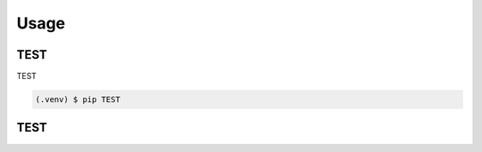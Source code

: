 Usage
=====

.. _installation:

TEST
------------

TEST

.. code-block:: console

   (.venv) $ pip TEST

TEST
----------------

